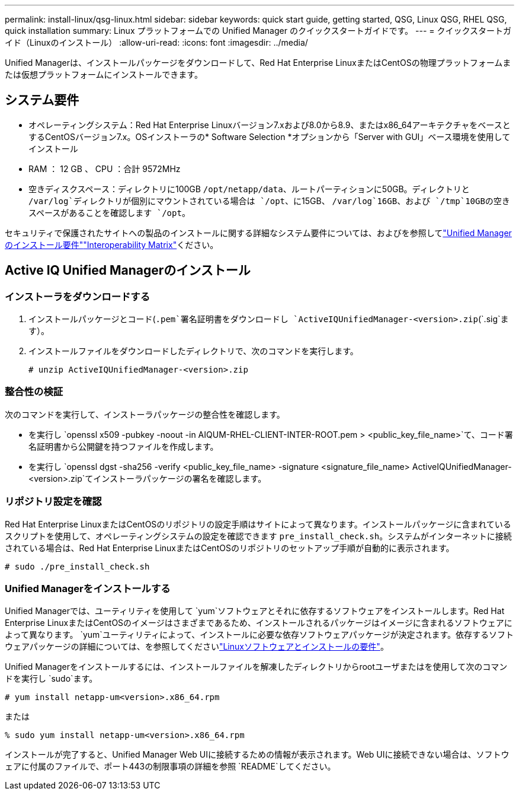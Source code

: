 ---
permalink: install-linux/qsg-linux.html 
sidebar: sidebar 
keywords: quick start guide, getting started, QSG, Linux QSG, RHEL QSG, quick installation 
summary: Linux プラットフォームでの Unified Manager のクイックスタートガイドです。 
---
= クイックスタートガイド（Linuxのインストール）
:allow-uri-read: 
:icons: font
:imagesdir: ../media/


[role="lead"]
Unified Managerは、インストールパッケージをダウンロードして、Red Hat Enterprise LinuxまたはCentOSの物理プラットフォームまたは仮想プラットフォームにインストールできます。



== システム要件

* オペレーティングシステム：Red Hat Enterprise Linuxバージョン7.xおよび8.0から8.9、またはx86_64アーキテクチャをベースとするCentOSバージョン7.x。OSインストーラの* Software Selection *オプションから「Server with GUI」ベース環境を使用してインストール
* RAM ： 12 GB 、 CPU ：合計 9572MHz
* 空きディスクスペース：ディレクトリに100GB `/opt/netapp/data`、ルートパーティションに50GB。ディレクトリと `/var/log`ディレクトリが個別にマウントされている場合は `/opt`、に15GB、 `/var/log`16GB、および `/tmp`10GBの空きスペースがあることを確認します `/opt`。


セキュリティで保護されたサイトへの製品のインストールに関する詳細なシステム要件については、およびを参照してlink:../install-linux/concept_requirements_for_install_unified_manager.html["Unified Managerのインストール要件"]link:http://mysupport.netapp.com/matrix["Interoperability Matrix"]ください。



== Active IQ Unified Managerのインストール



=== インストーラをダウンロードする

. インストールパッケージとコード(`.pem`署名証明書をダウンロードし `ActiveIQUnifiedManager-<version>.zip`(`.sig`ます）。
. インストールファイルをダウンロードしたディレクトリで、次のコマンドを実行します。
+
`# unzip ActiveIQUnifiedManager-<version>.zip`





=== 整合性の検証

次のコマンドを実行して、インストーラパッケージの整合性を確認します。

* を実行し `openssl x509 -pubkey -noout -in AIQUM-RHEL-CLIENT-INTER-ROOT.pem > <public_key_file_name>`て、コード署名証明書から公開鍵を持つファイルを作成します。
* を実行し `openssl dgst -sha256 -verify <public_key_file_name> -signature <signature_file_name> ActiveIQUnifiedManager-<version>.zip`てインストーラパッケージの署名を確認します。




=== リポジトリ設定を確認

Red Hat Enterprise LinuxまたはCentOSのリポジトリの設定手順はサイトによって異なります。インストールパッケージに含まれているスクリプトを使用して、オペレーティングシステムの設定を確認できます `pre_install_check.sh`。システムがインターネットに接続されている場合は、Red Hat Enterprise LinuxまたはCentOSのリポジトリのセットアップ手順が自動的に表示されます。

`# sudo ./pre_install_check.sh`



=== Unified Managerをインストールする

Unified Managerでは、ユーティリティを使用して `yum`ソフトウェアとそれに依存するソフトウェアをインストールします。Red Hat Enterprise LinuxまたはCentOSのイメージはさまざまであるため、インストールされるパッケージはイメージに含まれるソフトウェアによって異なります。 `yum`ユーティリティによって、インストールに必要な依存ソフトウェアパッケージが決定されます。依存するソフトウェアパッケージの詳細については、を参照してくださいlink:../install-linux/reference_red_hat_and_centos_software_and_installation_requirements.html["Linuxソフトウェアとインストールの要件"]。

Unified Managerをインストールするには、インストールファイルを解凍したディレクトリからrootユーザまたはを使用して次のコマンドを実行し `sudo`ます。

`# yum install netapp-um<version>.x86_64.rpm`

または

`% sudo yum install netapp-um<version>.x86_64.rpm`

インストールが完了すると、Unified Manager Web UIに接続するための情報が表示されます。Web UIに接続できない場合は、ソフトウェアに付属のファイルで、ポート443の制限事項の詳細を参照 `README`してください。
